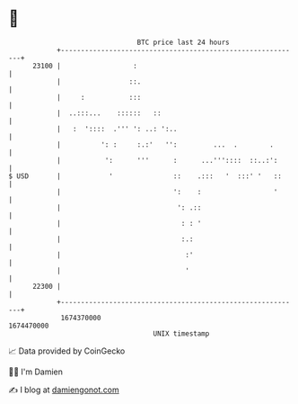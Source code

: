 * 👋

#+begin_example
                                   BTC price last 24 hours                    
               +------------------------------------------------------------+ 
         23100 |                  :                                         | 
               |                 ::.                                        | 
               |     :           :::                                        | 
               |  ..:::...    ::::::   ::                                   | 
               |   :  '::::  .''' ': ..: ':..                               | 
               |          ': :     :.:'   '':         ...  .        .       | 
               |           ':      '''      :      ...'''::::  ::..:':      | 
   $ USD       |            '               ::    .:::   '  :::' '   ::     | 
               |                            ':    :                  '      | 
               |                             ': .::                         | 
               |                              : : '                         | 
               |                              :.:                           | 
               |                               :'                           | 
               |                               '                            | 
         22300 |                                                            | 
               +------------------------------------------------------------+ 
                1674370000                                        1674470000  
                                       UNIX timestamp                         
#+end_example
📈 Data provided by CoinGecko

🧑‍💻 I'm Damien

✍️ I blog at [[https://www.damiengonot.com][damiengonot.com]]
